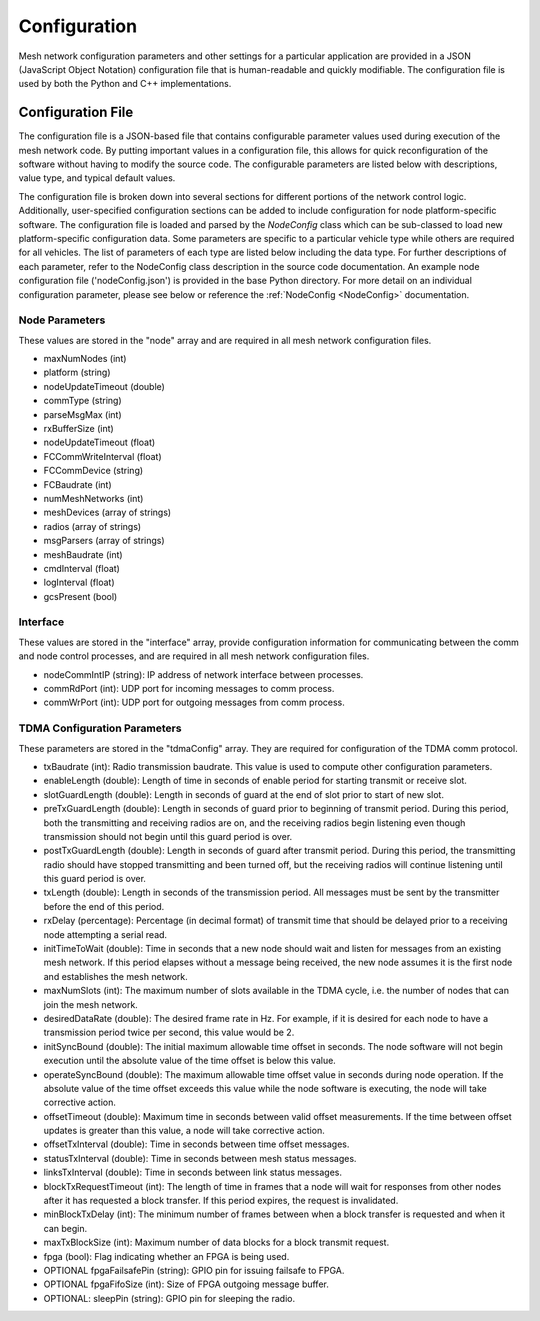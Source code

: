 Configuration
=============

Mesh network configuration parameters and other settings for a particular application are provided in a JSON (JavaScript Object Notation) configuration file that is human-readable and quickly modifiable.  The configuration file is used by both the Python and C++ implementations.

Configuration File
------------------

The configuration file is a JSON-based file that contains configurable parameter values used during execution of the mesh network code.  By putting important values in a configuration file, this allows for quick reconfiguration of the software without having to modify the source code.  The configurable parameters are listed below with descriptions, value type, and typical default values.

The configuration file is broken down into several sections for different portions of the network control logic.  Additionally, user-specified configuration sections can be added to include configuration for node platform-specific software.  The configuration file is loaded and parsed by the *NodeConfig* class which can be sub-classed to load new platform-specific configuration data.
Some parameters are specific to a particular vehicle type while others are required for all vehicles.  The list of parameters of each type are listed below including the data type.  For further descriptions of each parameter, refer to the NodeConfig class description in the source code documentation. An example node configuration file ('nodeConfig.json') is provided in the base Python directory.  For more detail on an individual configuration parameter, please see below or reference the :ref:`NodeConfig <NodeConfig>` documentation.

Node Parameters
^^^^^^^^^^^^^^^^^^^
These values are stored in the "node" array and are required in all mesh network configuration files.

* maxNumNodes (int)	
* platform (string)
* nodeUpdateTimeout (double)
* commType (string)
* parseMsgMax (int)
* rxBufferSize (int)
* nodeUpdateTimeout (float)
* FCCommWriteInterval (float)
* FCCommDevice (string)
* FCBaudrate (int)
* numMeshNetworks (int)
* meshDevices (array of strings)
* radios (array of strings)
* msgParsers (array of strings)
* meshBaudrate (int)
* cmdInterval (float)
* logInterval (float)
* gcsPresent (bool)

Interface
^^^^^^^^^
These values are stored in the "interface" array, provide configuration information for communicating between the comm and node control processes, and are required in all mesh network configuration files.

* nodeCommIntIP (string): IP address of network interface between processes.
* commRdPort (int): UDP port for incoming messages to comm process.
* commWrPort (int): UDP port for outgoing messages from comm process.

TDMA Configuration Parameters
^^^^^^^^^^^^^^^^^^^^^^^^^^^^^
These parameters are stored in the "tdmaConfig" array.  They are required for configuration of the TDMA comm protocol.

* txBaudrate (int): Radio transmission baudrate.  This value is used to compute other configuration parameters.
* enableLength (double): Length of time in seconds of enable period for starting transmit or receive slot. 
* slotGuardLength (double): Length in seconds of guard at the end of slot prior to start of new slot.
* preTxGuardLength (double): Length in seconds of guard prior to beginning of transmit period.  During this period, both the transmitting and receiving radios are on, and the receiving radios begin listening even though transmission should not begin until this guard period is over. 
* postTxGuardLength (double): Length in seconds of guard after transmit period.  During this period, the transmitting radio should have stopped transmitting and been turned off, but the receiving radios will continue listening until this guard period is over. 
* txLength (double): Length in seconds of the transmission period.  All messages must be sent by the transmitter before the end of this period.
* rxDelay (percentage): Percentage (in decimal format) of transmit time that should be delayed prior to a receiving node attempting a serial read.
* initTimeToWait (double): Time in seconds that a new node should wait and listen for messages from an existing mesh network.  If this period elapses without a message being received, the new node assumes it is the first node and establishes the mesh network.
* maxNumSlots (int): The maximum number of slots available in the TDMA cycle, i.e. the number of nodes that can join the mesh network.
* desiredDataRate (double): The desired frame rate in Hz.  For example, if it is desired for each node to have a transmission period twice per second, this value would be 2.
* initSyncBound (double): The initial maximum allowable time offset in seconds.  The node software will not begin execution until the absolute value of the time offset is below this value.
* operateSyncBound (double):  The maximum allowable time offset value in seconds during node operation.  If the absolute value of the time offset exceeds this value while the node software is executing, the node will take corrective action.
* offsetTimeout (double): Maximum time in seconds between valid offset measurements.  If the time between offset updates is greater than this value, a node will take corrective action.
* offsetTxInterval (double): Time in seconds between time offset messages.
* statusTxInterval (double): Time in seconds between mesh status messages.
* linksTxInterval (double): Time in seconds between link status messages.
* blockTxRequestTimeout (int): The length of time in frames that a node will wait for responses from other nodes after it has requested a block transfer.  If this period expires, the request is invalidated. 
* minBlockTxDelay (int): The minimum number of frames between when a block transfer is requested and when it can begin.
* maxTxBlockSize (int): Maximum number of data blocks for a block transmit request.
* fpga (bool): Flag indicating whether an FPGA is being used.
* OPTIONAL fpgaFailsafePin (string): GPIO pin for issuing failsafe to FPGA.
* OPTIONAL fpgaFifoSize (int): Size of FPGA outgoing message buffer.
* OPTIONAL: sleepPin (string): GPIO pin for sleeping the radio.
